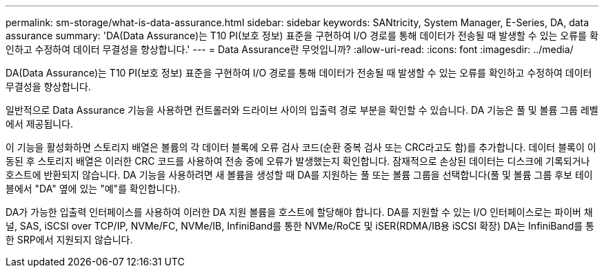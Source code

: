 ---
permalink: sm-storage/what-is-data-assurance.html 
sidebar: sidebar 
keywords: SANtricity, System Manager, E-Series, DA, data assurance 
summary: 'DA(Data Assurance)는 T10 PI(보호 정보) 표준을 구현하여 I/O 경로를 통해 데이터가 전송될 때 발생할 수 있는 오류를 확인하고 수정하여 데이터 무결성을 향상합니다.' 
---
= Data Assurance란 무엇입니까?
:allow-uri-read: 
:icons: font
:imagesdir: ../media/


[role="lead"]
DA(Data Assurance)는 T10 PI(보호 정보) 표준을 구현하여 I/O 경로를 통해 데이터가 전송될 때 발생할 수 있는 오류를 확인하고 수정하여 데이터 무결성을 향상합니다.

일반적으로 Data Assurance 기능을 사용하면 컨트롤러와 드라이브 사이의 입출력 경로 부분을 확인할 수 있습니다. DA 기능은 풀 및 볼륨 그룹 레벨에서 제공됩니다.

이 기능을 활성화하면 스토리지 배열은 볼륨의 각 데이터 블록에 오류 검사 코드(순환 중복 검사 또는 CRC라고도 함)를 추가합니다. 데이터 블록이 이동된 후 스토리지 배열은 이러한 CRC 코드를 사용하여 전송 중에 오류가 발생했는지 확인합니다. 잠재적으로 손상된 데이터는 디스크에 기록되거나 호스트에 반환되지 않습니다. DA 기능을 사용하려면 새 볼륨을 생성할 때 DA를 지원하는 풀 또는 볼륨 그룹을 선택합니다(풀 및 볼륨 그룹 후보 테이블에서 "DA" 옆에 있는 "예"를 확인합니다).

DA가 가능한 입출력 인터페이스를 사용하여 이러한 DA 지원 볼륨을 호스트에 할당해야 합니다. DA를 지원할 수 있는 I/O 인터페이스로는 파이버 채널, SAS, iSCSI over TCP/IP, NVMe/FC, NVMe/IB, InfiniBand를 통한 NVMe/RoCE 및 iSER(RDMA/IB용 iSCSI 확장) DA는 InfiniBand를 통한 SRP에서 지원되지 않습니다.
